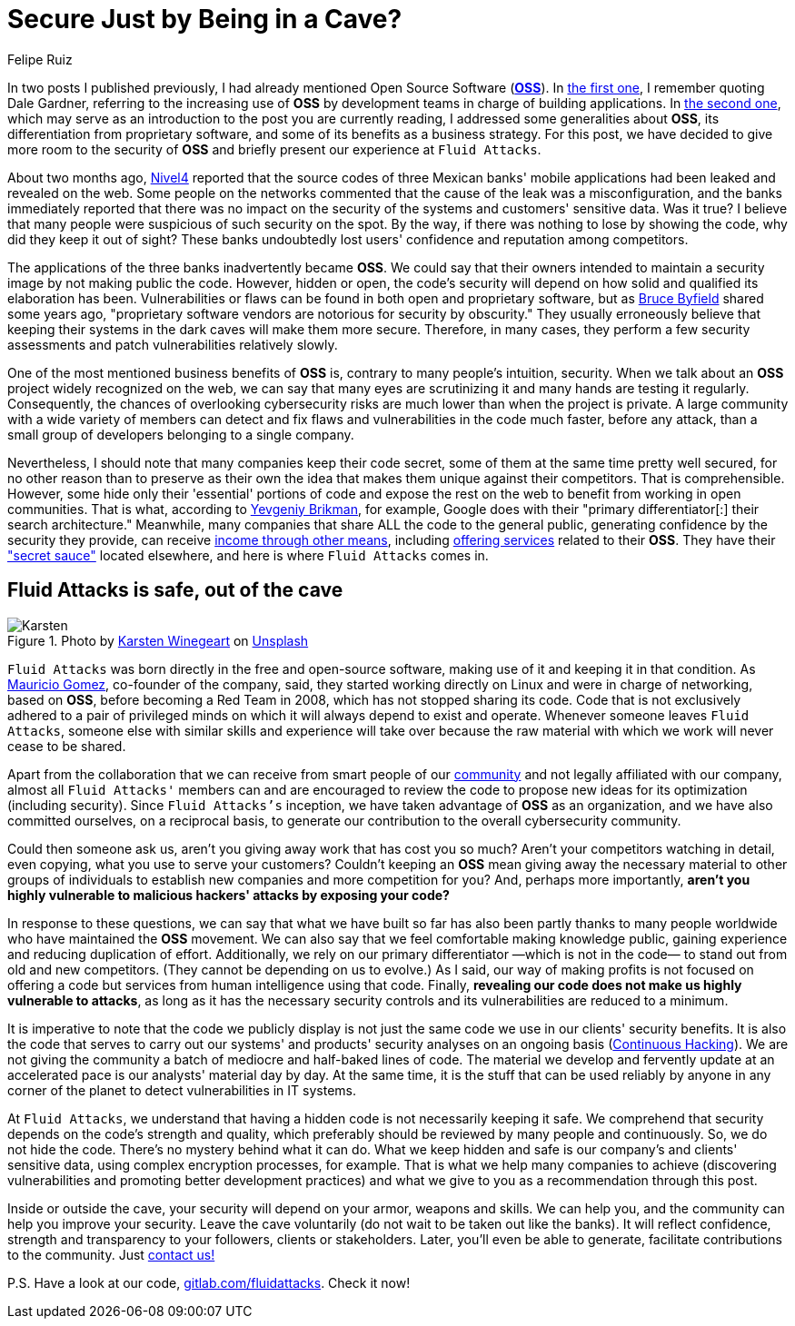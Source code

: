 :slug: oss-security/
:date: 2020-11-05
:subtitle: Security of OSS — Fluid Attacks as a vivid example
:category: philosophy
:tags: security, cybersecurity, code, software, company, business
:image: cover.png
:alt: Photo by Karsten Winegeart on Unsplash
:description: We want to remind you that hiding your applications' source code can often provide you only an illusion of security and that OSS is a worthwhile alternative.
:keywords: Security, Cybersecurity, OSS, Open Source, Code, Software, Company, Ethical Hacking, Pentesting
:author: Felipe Ruiz
:writer: fruiz
:name: Felipe Ruiz
:about1: Cybersecurity Editor
:source: https://unsplash.com/photos/2HlidfG6ihs

= Secure Just by Being in a Cave?

In two posts I published previously,
I had already mentioned Open Source Software (link:https://en.wikipedia.org/wiki/Open-source_software[*OSS*]).
In link:../vulns-triage-synopsys/[the first one],
I remember quoting Dale Gardner,
referring to the increasing use of *OSS* by development teams
in charge of building applications.
In link:/blog/look-inside-oss/[the second one],
which may serve as an introduction to the post you are currently reading,
I addressed some generalities about *OSS*,
its differentiation from proprietary software,
and some of its benefits as a business strategy.
For this post, we have decided to give more room to the security of *OSS*
and briefly present our experience at `Fluid Attacks`.

About two months ago, link:https://blog.nivel4.com/noticias/filtracion-revela-el-codigo-fuente-de-tres-bancos-en-mexico/[Nivel4] reported that
the source codes of three Mexican banks' mobile applications
had been leaked and revealed on the web.
Some people on the networks commented that
the cause of the leak was a misconfiguration,
and the banks immediately reported that there was no impact
on the security of the systems and customers' sensitive data. Was it true?
I believe that many people were suspicious of such security on the spot.
By the way, if there was nothing to lose by showing the code,
why did they keep it out of sight?
These banks undoubtedly lost users' confidence and reputation among competitors.

The applications of the three banks inadvertently became *OSS*.
We could say that their owners intended to maintain a security image
by not making public the code.
However, hidden or open, the code's security
will depend on how solid and qualified its elaboration has been.
Vulnerabilities or flaws can be found in both open and proprietary software,
but as link:https://www.datamation.com/open-source/nine-reasons-for-using-open-source-software.html[Bruce Byfield] shared some years ago,
"proprietary software vendors are notorious for security by obscurity."
They usually erroneously believe that
keeping their systems in the dark caves will make them more secure.
Therefore, in many cases, they perform a few security assessments
and patch vulnerabilities relatively slowly.

One of the most mentioned business benefits of *OSS* is,
contrary to many people's intuition, security.
When we talk about an *OSS* project widely recognized on the web,
we can say that many eyes are scrutinizing it
and many hands are testing it regularly.
Consequently, the chances of overlooking cybersecurity risks are much lower
than when the project is private.
A large community with a wide variety of members can detect
and fix flaws and vulnerabilities in the code much faster, before any attack,
than a small group of developers belonging to a single company.

Nevertheless, I should note that many companies keep their code secret,
some of them at the same time pretty well secured,
for no other reason than to preserve as their own the idea
that makes them unique against their competitors. That is comprehensible.
However, some hide only their 'essential' portions of code
and expose the rest on the web to benefit from working in open communities.
That is what, according to link:https://www.ycombinator.com/library/56-why-the-best-companies-and-developers-give-away-almost-everything-they-do[Yevgeniy Brikman], for example,
Google does with their "primary differentiator[:] their search architecture."
Meanwhile, many companies that share ALL the code to the general public,
generating confidence by the security they provide,
can receive link:https://www.sciencedirect.com/science/article/abs/pii/S026840121100123X?via%3Dihub[income through other means],
including link:https://lwn.net/Articles/786068/[offering services] related to their *OSS*.
They have their link:https://www.ycombinator.com/library/56-why-the-best-companies-and-developers-give-away-almost-everything-they-do["secret sauce"] located elsewhere,
and here is where `Fluid Attacks` comes in.

== Fluid Attacks is safe, out of the cave

.Photo by link:https://unsplash.com/@karsten116[Karsten Winegeart] on link:https://unsplash.com/photos/v_OICS4SdEA[Unsplash]
image::karsten.png[Karsten]

`Fluid Attacks` was born directly in the free and open-source software,
making use of it and keeping it in that condition.
As link:https://www.linkedin.com/in/mgomezarango/en-us[Mauricio Gomez], co-founder of the company, said,
they started working directly on Linux and were in charge of networking,
based on *OSS*, before becoming a Red Team in 2008,
which has not stopped sharing its code.
Code that is not exclusively adhered to a pair of privileged minds
on which it will always depend to exist and operate.
Whenever someone leaves `Fluid Attacks`,
someone else with similar skills and experience will take over
because the raw material with which we work will never cease to be shared.

Apart from the collaboration that we can receive
from smart people of our link:https://community.fluidattacks.com/[community]
and not legally affiliated with our company,
almost all `Fluid Attacks'` members can and are encouraged to review the code
to propose new ideas for its optimization (including security).
Since `Fluid Attacks's` inception, we have taken advantage
of *OSS* as an organization, and we have also committed ourselves,
on a reciprocal basis, to generate our contribution
to the overall cybersecurity community.

Could then someone ask us,
aren't you giving away work that has cost you so much?
Aren't your competitors watching in detail, even copying,
what you use to serve your customers?
Couldn't keeping an *OSS* mean giving away the necessary material
to other groups of individuals to establish new companies
and more competition for you? And, perhaps more importantly,
*aren't you highly vulnerable to malicious hackers' attacks
by exposing your code?*

In response to these questions,
we can say that what we have built so far has also been partly
thanks to many people worldwide who have maintained the *OSS* movement.
We can also say that we feel comfortable making knowledge public,
gaining experience and reducing duplication of effort.
Additionally, we rely on our primary differentiator
—which is not in the code— to stand out from old and new competitors.
(They cannot be depending on us to evolve.)
As I said, our way of making profits is not focused on offering a code
but services from human intelligence using that code.
Finally, *revealing our code does not make us highly vulnerable to attacks*,
as long as it has the necessary security controls
and its vulnerabilities are reduced to a minimum.

It is imperative to note that the code we publicly display
is not just the same code we use in our clients' security benefits.
It is also the code that serves to carry out our systems' and products'
security analyses on an ongoing basis (link:../../services/continuous-hacking/[Continuous Hacking]).
We are not giving the community
a batch of mediocre and half-baked lines of code.
The material we develop and fervently update at an accelerated pace
is our analysts' material day by day.
At the same time, it is the stuff that can be used reliably by anyone
in any corner of the planet to detect vulnerabilities in IT systems.

At `Fluid Attacks`, we understand that having a hidden code
is not necessarily keeping it safe.
We comprehend that security depends on the code's strength and quality,
which preferably should be reviewed by many people and continuously.
So, we do not hide the code. There's no mystery behind what it can do.
What we keep hidden and safe is our company's and clients' sensitive data,
using complex encryption processes, for example.
That is what we help many companies to achieve
(discovering vulnerabilities and promoting better development practices)
and what we give to you as a recommendation through this post.

Inside or outside the cave,
your security will depend on your armor, weapons and skills.
We can help you, and the community can help you improve your security.
Leave the cave voluntarily (do not wait to be taken out like the banks).
It will reflect confidence,
strength and transparency to your followers, clients or stakeholders.
Later, you'll even be able to generate,
facilitate contributions to the community. Just link:../../contact-us/[contact us!]

P.S. Have a look at our code, link:https://gitlab.com/fluidattacks[gitlab.com/fluidattacks]. Check it now!
